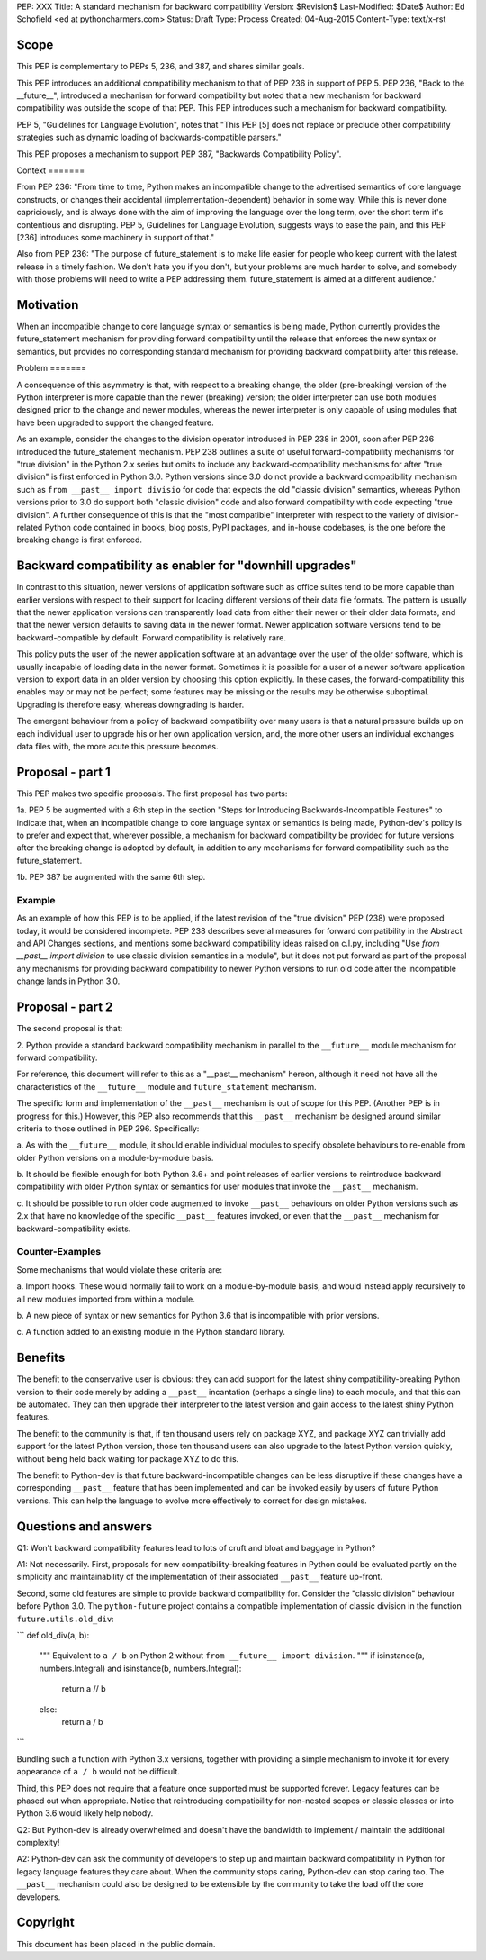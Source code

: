 PEP: XXX
Title: A standard mechanism for backward compatibility
Version: $Revision$
Last-Modified: $Date$
Author:	Ed Schofield <ed at pythoncharmers.com>
Status:	Draft
Type: Process
Created: 04-Aug-2015
Content-Type: text/x-rst


Scope
=====

This PEP is complementary to PEPs 5, 236, and 387, and shares similar
goals.

This PEP introduces an additional compatibility mechanism to that of
PEP 236 in support of PEP 5. PEP 236, "Back to the __future__",
introduced a mechanism for forward compatibility but noted that a new
mechanism for backward compatibility was outside the scope of that
PEP. This PEP introduces such a mechanism for backward compatibility.

PEP 5, "Guidelines for Language Evolution", notes that "This PEP [5]
does not replace or preclude other compatibility strategies such as
dynamic loading of backwards-compatible parsers."

This PEP proposes a mechanism to support PEP 387, "Backwards
Compatibility Policy".


Context =======

From PEP 236: "From time to time, Python makes an incompatible change
to the advertised semantics of core language constructs, or changes
their accidental (implementation-dependent) behavior in some way.
While this is never done capriciously, and is always done with the aim
of improving the language over the long term, over the short term it's
contentious and disrupting. PEP 5, Guidelines for Language Evolution,
suggests ways to ease the pain, and this PEP [236] introduces some
machinery in support of that."

Also from PEP 236: "The purpose of future_statement is to make life
easier for people who keep current with the latest release in a timely
fashion. We don't hate you if you don't, but your problems are much
harder to solve, and somebody with those problems will need to write a
PEP addressing them. future_statement is aimed at a different
audience."


Motivation
==========

When an incompatible change to core language syntax or semantics is
being made, Python currently provides the future_statement mechanism
for providing forward compatibility until the release that enforces
the new syntax or semantics, but provides no corresponding standard
mechanism for providing backward compatibility after this release.


Problem =======

A consequence of this asymmetry is that, with respect to a breaking
change, the older (pre-breaking) version of the Python interpreter is
more capable than the newer (breaking) version; the older interpreter
can use both modules designed prior to the change and newer modules,
whereas the newer interpreter is only capable of using modules that
have been upgraded to support the changed feature.

As an example, consider the changes to the division operator
introduced in PEP 238 in 2001, soon after PEP 236 introduced the
future_statement mechanism. PEP 238 outlines a suite of useful
forward-compatibility mechanisms for "true division" in the Python 2.x
series but omits to include any backward-compatibility mechanisms for
after "true division" is first enforced in Python 3.0. Python versions
since 3.0 do not provide a backward compatibility mechanism such as
``from __past__ import divisio`` for code that expects the old
"classic division" semantics, whereas Python versions prior to 3.0 do
support both "classic division" code and also forward compatibility
with code expecting "true division". A further consequence of this is
that the "most compatible" interpreter with respect to the variety of
division-related Python code contained in books, blog posts, PyPI
packages, and in-house codebases, is the one before the breaking
change is first enforced.


Backward compatibility as enabler for "downhill upgrades"
=========================================================

In contrast to this situation, newer versions of application software
such as office suites tend to be more capable than earlier versions
with respect to their support for loading different versions of their
data file formats. The pattern is usually that the newer application
versions can transparently load data from either their newer or their
older data formats, and that the newer version defaults to saving data
in the newer format. Newer application software versions tend to be
backward-compatible by default. Forward compatibility is relatively
rare.

This policy puts the user of the newer application software at an
advantage over the user of the older software, which is usually
incapable of loading data in the newer format. Sometimes it is
possible for a user of a newer software application version to export
data in an older version by choosing this option explicitly. In these
cases, the forward-compatibility this enables may or may not be
perfect; some features may be missing or the results may be otherwise
suboptimal. Upgrading is therefore easy, whereas downgrading is
harder.

The emergent behaviour from a policy of backward compatibility over
many users is that a natural pressure builds up on each individual
user to upgrade his or her own application version, and, the more
other users an individual exchanges data files with, the more acute
this pressure becomes.


Proposal - part 1
=================

This PEP makes two specific proposals. The first proposal has two
parts:

1a. PEP 5 be augmented with a 6th step in the section "Steps for
Introducing Backwards-Incompatible Features" to indicate that, when an
incompatible change to core language syntax or semantics is being
made, Python-dev's policy is to prefer and expect that, wherever
possible, a mechanism for backward compatibility be provided for
future versions after the breaking change is adopted by default, in
addition to any mechanisms for forward compatibility such as the
future_statement.

1b. PEP 387 be augmented with the same 6th step.


Example
~~~~~~~

As an example of how this PEP is to be applied, if the latest revision
of the "true division" PEP (238) were proposed today, it would be
considered incomplete. PEP 238 describes several measures for forward
compatibility in the Abstract and API Changes sections, and mentions
some backward compatibility ideas raised on c.l.py, including "Use
`from __past__ import division` to use classic division semantics in a
module", but it does not put forward as part of the proposal any
mechanisms for providing backward compatibility to newer Python
versions to run old code after the incompatible change lands in Python
3.0.


Proposal - part 2
=================

The second proposal is that:

2. Python provide a standard backward compatibility mechanism in
parallel to the ``__future__`` module mechanism for forward
compatibility.

For reference, this document will refer to this as a "__past__
mechanism" hereon, although it need not have all the characteristics
of the ``__future__`` module and ``future_statement`` mechanism.

The specific form and implementation of the ``__past__`` mechanism is
out of scope for this PEP. (Another PEP is in progress for this.)
However, this PEP also recommends that this ``__past__`` mechanism be
designed around similar criteria to those outlined in PEP 296.
Specifically:

a. As with the ``__future__`` module, it should enable individual
modules to specify obsolete behaviours to re-enable from older Python
versions on a module-by-module basis.

b. It should be flexible enough for both Python 3.6+ and point
releases of earlier versions to reintroduce backward compatibility
with older Python syntax or semantics for user modules that invoke the
``__past__`` mechanism.

c. It should be possible to run older code augmented to invoke
``__past__`` behaviours on older Python versions such as 2.x that have
no knowledge of the specific ``__past__`` features invoked, or even
that the ``__past__`` mechanism for backward-compatibility exists.


Counter-Examples
~~~~~~~~~~~~~~~~

Some mechanisms that would violate these criteria are:

a. Import hooks. These would normally fail to work on a
module-by-module basis, and would instead apply recursively to all new
modules imported from within a module.

b. A new piece of syntax or new semantics for Python 3.6 that is
incompatible with prior versions.

c. A function added to an existing module in the Python standard
library.


Benefits
========

The benefit to the conservative user is obvious: they can add support
for the latest shiny compatibility-breaking Python version to their
code merely by adding a ``__past__`` incantation (perhaps a single
line) to each module, and that this can be automated. They can then
upgrade their interpreter to the latest version and gain access to the
latest shiny Python features.

The benefit to the community is that, if ten thousand users rely on
package XYZ, and package XYZ can trivially add support for the latest
Python version, those ten thousand users can also upgrade to the
latest Python version quickly, without being held back waiting for
package XYZ to do this.

The benefit to Python-dev is that future backward-incompatible changes
can be less disruptive if these changes have a corresponding
``__past__`` feature that has been implemented and can be invoked
easily by users of future Python versions. This can help the language
to evolve more effectively to correct for design mistakes.


Questions and answers
=====================

Q1: Won't backward compatibility features lead to lots of cruft and
bloat and baggage in Python?

A1: Not necessarily. First, proposals for new compatibility-breaking
features in Python could be evaluated partly on the simplicity and
maintainability of the implementation of their associated ``__past__``
feature up-front.

Second, some old features are simple to provide backward compatibility
for. Consider the "classic division" behaviour before Python 3.0. The
``python-future`` project contains a compatible implementation of
classic division in the function ``future.utils.old_div``:

```
def old_div(a, b):
    """
    Equivalent to ``a / b`` on Python 2 without ``from __future__ import
    division``.
    """
    if isinstance(a, numbers.Integral) and isinstance(b, numbers.Integral):
        return a // b
    else:
        return a / b
```

Bundling such a function with Python 3.x versions, together with
providing a simple mechanism to invoke it for every appearance of ``a
/ b`` would not be difficult.

Third, this PEP does not require that a feature once supported must be
supported forever. Legacy features can be phased out when appropriate.
Notice that reintroducing compatibility for non-nested scopes or
classic classes or into Python 3.6 would likely help nobody.


Q2: But Python-dev is already overwhelmed and doesn't have the
bandwidth to implement / maintain the additional complexity!

A2: Python-dev can ask the community of developers to step up and
maintain backward compatibility in Python for legacy language features
they care about. When the community stops caring, Python-dev can stop
caring too. The ``__past__`` mechanism could also be designed to be
extensible by the community to take the load off the core developers.


Copyright
=========

This document has been placed in the public domain.


